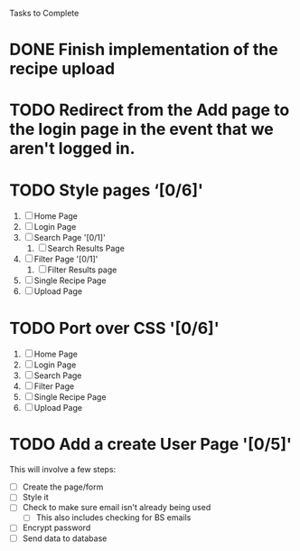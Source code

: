 Tasks to Complete


* DONE Finish implementation of the recipe upload
  CLOSED: [2019-01-22 Tue 16:01]

* TODO Redirect from the Add page to the login page in the event that we aren't logged in.

* TODO Style pages ‘[0/6]'
  1) [ ] Home Page
  2) [ ] Login Page
  3) [ ] Search Page '[0/1]'
     1) [ ] Search Results Page
  4) [ ] Filter Page '[0/1]'
     1) [ ] Filter Results page
  5) [ ] Single Recipe Page
  6) [ ] Upload Page

* TODO Port over CSS '[0/6]'
  1) [ ] Home Page
  2) [ ] Login Page
  3) [ ] Search Page
  4) [ ] Filter Page
  5) [ ] Single Recipe Page
  6) [ ] Upload Page

* TODO Add a create User Page '[0/5]'
  This will involve a few steps:
  - [ ] Create the page/form
  - [ ] Style it
  - [ ] Check to make sure email isn't already being used
    - [ ] This also includes checking for BS emails
  - [ ] Encrypt password
  - [ ] Send data to database
